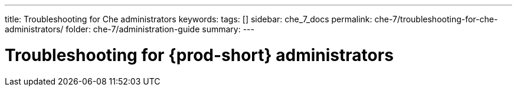 ---
title: Troubleshooting for Che administrators
keywords:
tags: []
sidebar: che_7_docs
permalink: che-7/troubleshooting-for-che-administrators/
folder: che-7/administration-guide
summary:
---

:page-liquid:
:parent-context-of-troubleshooting-for-che-administrators: {context}

[id="troubleshooting-for-{prod-id-short}-administrators_{context}"]
= Troubleshooting for {prod-short} administrators

:context: troubleshooting-for-{prod-id-short}-administrators

// include::[leveloffset=+1]

:context: {parent-context-of-troubleshooting-for-che-administrators}
